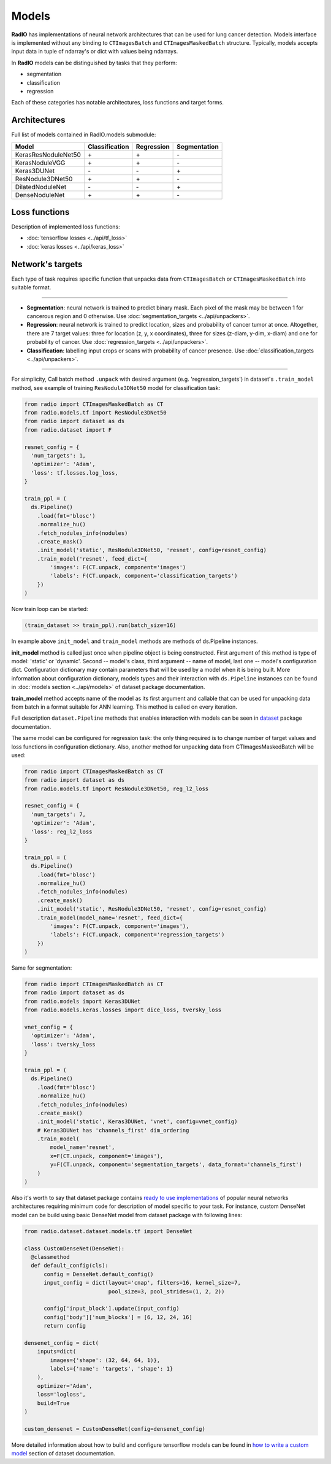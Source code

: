 Models
======

**RadIO** has implementations of neural network architectures
that can be used for lung cancer detection.
Models interface is implemented without any binding to ``CTImagesBatch``
and ``CTImagesMaskedBatch`` structure.
Typically, models accepts input data in tuple of ndarray's or dict
with values being ndarrays.

In **RadIO** models can be distinguished by tasks that they perform:

* segmentation
* classification
* regression

Each of these categories has notable architectures, loss functions
and target forms.

Architectures
---------------

Full list of models contained in RadIO.models submodule:

+---------------------+----------------+-------------+--------------+
|        Model        | Classification |  Regression | Segmentation |
+=====================+================+=============+==============+
| KerasResNoduleNet50 |        \+      |      \+     |       \-     |
+---------------------+----------------+-------------+--------------+
| KerasNoduleVGG      |        \+      |      \+     |       \-     |
+---------------------+----------------+-------------+--------------+
| Keras3DUNet         |        \-      |      \-     |       \+     |
+---------------------+----------------+-------------+--------------+
| ResNodule3DNet50    |        \+      |      \+     |       \-     |
+---------------------+----------------+-------------+--------------+
| DilatedNoduleNet    |        \-      |      \-     |       \+     |
+---------------------+----------------+-------------+--------------+
| DenseNoduleNet      |        \+      |      \+     |       \-     |
+---------------------+----------------+-------------+--------------+

Loss functions
---------------

Description of implemented loss functions:

- :doc:`tensorflow losses <../api/tf_loss>`
- :doc:`keras losses <../api/keras_loss>`

Network's targets
-----------------

Each type of task requires specific function that unpacks data from ``CTImagesBatch``
or ``CTImagesMaskedBatch`` into suitable format.

------------------------------------------------------------------------------------

* **Segmentation**: neural network is trained to predict binary mask.
  Each pixel of the mask may be between 1 for cancerous region and 0 otherwise.
  Use :doc:`segmentation_targets <../api/unpackers>`.

* **Regression**: neural network is trained to predict location, sizes and probability
  of cancer tumor at once. Altogether, there are 7 target values:
  three for location (z, y, x coordinates), three for sizes (z-diam, y-dim, x-diam)
  and one for probability of cancer. Use :doc:`regression_targets <../api/unpackers>`.

* **Classification**: labelling input crops or scans with probability of cancer
  presence. Use :doc:`classification_targets <../api/unpackers>`.

------------------------------------------------------------------------------------

For simplicity, Call batch method ``.unpack`` with desired argument
(e.g. 'regression_targets') in dataset's ``.train_model`` method, see example
of training ``ResNodule3DNet50`` model for classification task:

.. code-block:: python

    from radio import CTImagesMaskedBatch as CT
    from radio.models.tf import ResNodule3DNet50
    from radio import dataset as ds
    from radio.dataset import F

    resnet_config = {
      'num_targets': 1,
      'optimizer': 'Adam',
      'loss': tf.losses.log_loss,
    }

    train_ppl = (
      ds.Pipeline()
        .load(fmt='blosc')
        .normalize_hu()
        .fetch_nodules_info(nodules)
        .create_mask()
        .init_model('static', ResNodule3DNet50, 'resnet', config=resnet_config)
        .train_model('resnet', feed_dict={
            'images': F(CT.unpack, component='images')
            'labels': F(CT.unpack, component='classification_targets')
        })
    )

Now train loop can be started:

.. code-block:: python

    (train_dataset >> train_ppl).run(batch_size=16)

In example above ``init_model`` and ``train_model`` methods are methods of
ds.Pipeline instances.

**init_model** method is called just once
when pipeline object is being constructed. First argument of this method is
type of model: 'static' or 'dynamic'. Second -- model's class,
third argument -- name of model, last one -- model's configuration dict.
Configuration dictionary may contain parameters that will be used by a model
when it is being built. More information about configuration dictionary, models types
and their interaction with ``ds.Pipeline`` instances
can be found in :doc:`models section <../api/models>`
of dataset package documentation.

**train_model** method accepts name of the model as its first argument and
callable that can be used for unpacking data from batch in a format suitable for
ANN learning. This method is called on every iteration.

Full description ``dataset.Pipeline`` methods that enables interaction with models
can be seen in `dataset <https://analysiscenter.github.io/dataset/intro/models.html>`_ package documentation.

The same model can be configured for regression task: the only thing
required is to change number of target values and loss functions
in configuration dictionary. Also, another method for unpacking data from
CTImagesMaskedBatch will be used:

.. code-block:: python

    from radio import CTImagesMaskedBatch as CT
    from radio import dataset as ds
    from radio.models.tf import ResNodule3DNet50, reg_l2_loss

    resnet_config = {
      'num_targets': 7,
      'optimizer': 'Adam',
      'loss': reg_l2_loss
    }

    train_ppl = (
      ds.Pipeline()
        .load(fmt='blosc')
        .normalize_hu()
        .fetch_nodules_info(nodules)
        .create_mask()
        .init_model('static', ResNodule3DNet50, 'resnet', config=resnet_config)
        .train_model(model_name='resnet', feed_dict={
            'images': F(CT.unpack, component='images'),
            'labels': F(CT.unpack, component='regression_targets')
        })
    )

Same for segmentation:

.. code-block:: python

    from radio import CTImagesMaskedBatch as CT
    from radio import dataset as ds
    from radio.models import Keras3DUNet
    from radio.models.keras.losses import dice_loss, tversky_loss

    vnet_config = {
      'optimizer': 'Adam',
      'loss': tversky_loss
    }

    train_ppl = (
      ds.Pipeline()
        .load(fmt='blosc')
        .normalize_hu()
        .fetch_nodules_info(nodules)
        .create_mask()
        .init_model('static', Keras3DUNet, 'vnet', config=vnet_config)
        # Keras3DUNet has 'channels_first' dim_ordering
        .train_model(
            model_name='resnet',
            x=F(CT.unpack, component='images'),
            y=F(CT.unpack, component='segmentation_targets', data_format='channels_first')
        )
    )

Also it's worth to say that dataset package contains
`ready to use implementations <https://analysiscenter.github.io/dataset/intro/models_zoo.html>`_
of popular neural networks architectures requiring
minimum code for description of model specific to your task.
For instance, custom DenseNet model can be build using basic DenseNet model
from dataset package with following lines:

.. code-block:: python

    from radio.dataset.dataset.models.tf import DenseNet

    class CustomDenseNet(DenseNet):
      @classmethod
      def default_config(cls):
          config = DenseNet.default_config()
          input_config = dict(layout='cnap', filters=16, kernel_size=7,
                              pool_size=3, pool_strides=(1, 2, 2))

          config['input_block'].update(input_config)
          config['body']['num_blocks'] = [6, 12, 24, 16]
          return config

    densenet_config = dict(
        inputs=dict(
            images={'shape': (32, 64, 64, 1)},
            labels={'name': 'targets', 'shape': 1}
        ),
        optimizer='Adam',
        loss='logloss',
        build=True
    )

    custom_densenet = CustomDenseNet(config=densenet_config)

More detailed information about how to build and configure tensorflow models can be found in
`how to write a custom model <https://analysiscenter.github.io/dataset/intro/tf_models#how-to-write-a-custom-model>`_
section of dataset documentation.
